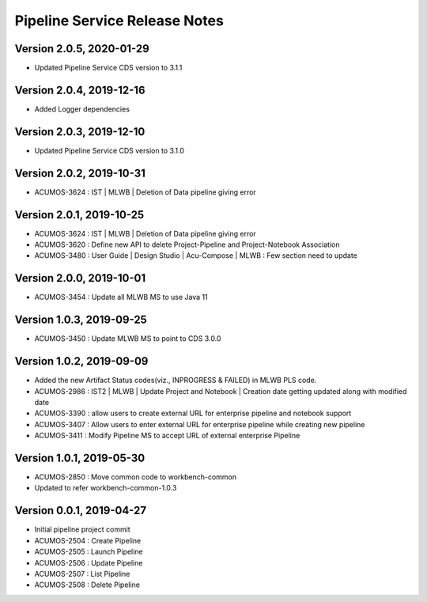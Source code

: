 .. ===============LICENSE_START=======================================================
.. Acumos
.. ===================================================================================
.. Copyright (C) 2019 AT&T Intellectual Property & Tech Mahindra. All rights reserved.
.. ===================================================================================
.. This Acumos documentation file is distributed by AT&T and Tech Mahindra
.. under the Creative Commons Attribution 4.0 International License (the "License");
.. you may not use this file except in compliance with the License.
.. You may obtain a copy of the License at
..  
..      http://creativecommons.org/licenses/by/4.0
..  
.. This file is distributed on an "AS IS" BASIS,
.. WITHOUT WARRANTIES OR CONDITIONS OF ANY KIND, either express or implied.
.. See the License for the specific language governing permissions and
.. limitations under the License.
.. ===============LICENSE_END=========================================================

===============================
Pipeline Service Release Notes
===============================

Version 2.0.5, 2020-01-29
---------------------------
* Updated Pipeline Service CDS version to 3.1.1

Version 2.0.4, 2019-12-16
---------------------------
* Added Logger dependencies

Version 2.0.3, 2019-12-10
---------------------------
* Updated Pipeline Service CDS version to 3.1.0

Version 2.0.2, 2019-10-31
---------------------------
* ACUMOS-3624 : IST | MLWB | Deletion of Data pipeline giving error

Version 2.0.1, 2019-10-25
---------------------------
* ACUMOS-3624 : IST | MLWB | Deletion of Data pipeline giving error
* ACUMOS-3620 : Define new API to delete Project-Pipeline and Project-Notebook Association
* ACUMOS-3480 : User Guide | Design Studio | Acu-Compose | MLWB : Few section need to update

Version 2.0.0, 2019-10-01
---------------------------
* ACUMOS-3454 : Update all MLWB MS to use Java 11

Version 1.0.3, 2019-09-25
---------------------------
* ACUMOS-3450 : Update MLWB MS to point to CDS 3.0.0

Version 1.0.2, 2019-09-09
---------------------------
* Added the new Artifact Status codes(viz., INPROGRESS & FAILED) in MLWB PLS code.
* ACUMOS-2986 : IST2 | MLWB | Update Project and Notebook | Creation date getting updated along with modified date
* ACUMOS-3390 : allow users to create external URL for enterprise pipeline and notebook support
* ACUMOS-3407 : Allow users to enter external URL for enterprise pipeline while creating new pipeline
* ACUMOS-3411 : Modify Pipeline MS to accept URL of external enterprise Pipeline

Version 1.0.1, 2019-05-30
---------------------------
* ACUMOS-2850 : Move common code to workbench-common
* Updated to refer workbench-common-1.0.3

Version 0.0.1, 2019-04-27
---------------------------
* Initial pipeline project commit
* ACUMOS-2504 : Create Pipeline
* ACUMOS-2505 : Launch Pipeline
* ACUMOS-2506 : Update Pipeline
* ACUMOS-2507 : List Pipeline
* ACUMOS-2508 : Delete Pipeline
